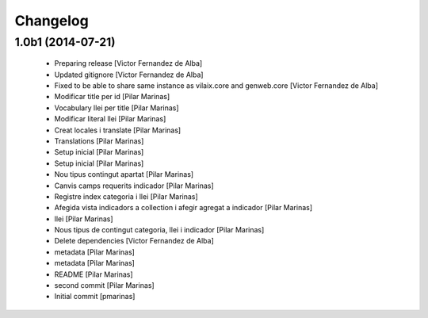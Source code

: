Changelog
=========

1.0b1 (2014-07-21)
------------------

 * Preparing release [Victor Fernandez de Alba]
 * Updated gitignore [Victor Fernandez de Alba]
 * Fixed to be able to share same instance as vilaix.core and genweb.core [Victor Fernandez de Alba]
 * Modificar title per id [Pilar Marinas]
 * Vocabulary llei per title [Pilar Marinas]
 * Modificar literal llei [Pilar Marinas]
 * Creat locales i translate [Pilar Marinas]
 * Translations [Pilar Marinas]
 * Setup inicial [Pilar Marinas]
 * Setup inicial [Pilar Marinas]
 * Nou tipus contingut apartat [Pilar Marinas]
 * Canvis camps requerits indicador [Pilar Marinas]
 * Registre index categoria i llei [Pilar Marinas]
 * Afegida vista indicadors a collection i afegir agregat a indicador [Pilar Marinas]
 * llei [Pilar Marinas]
 * Nous tipus de contingut categoria, llei i indicador [Pilar Marinas]
 * Delete dependencies [Victor Fernandez de Alba]
 * metadata [Pilar Marinas]
 * metadata [Pilar Marinas]
 * README [Pilar Marinas]
 * second commit [Pilar Marinas]
 * Initial commit [pmarinas]
